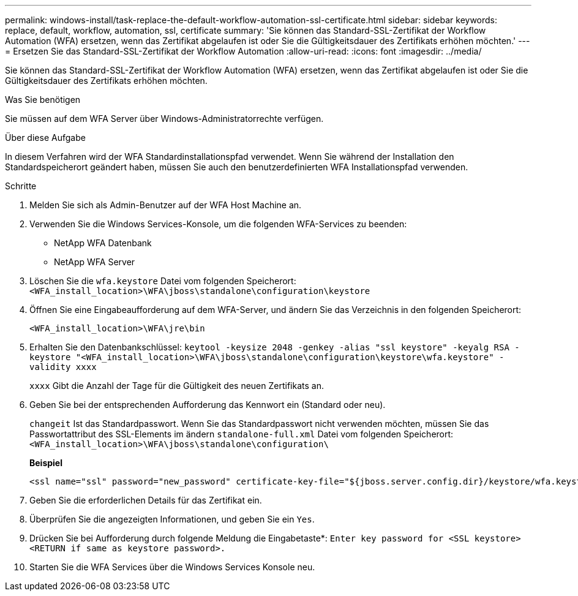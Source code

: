 ---
permalink: windows-install/task-replace-the-default-workflow-automation-ssl-certificate.html 
sidebar: sidebar 
keywords: replace, default, workflow, automation, ssl, certificate 
summary: 'Sie können das Standard-SSL-Zertifikat der Workflow Automation (WFA) ersetzen, wenn das Zertifikat abgelaufen ist oder Sie die Gültigkeitsdauer des Zertifikats erhöhen möchten.' 
---
= Ersetzen Sie das Standard-SSL-Zertifikat der Workflow Automation
:allow-uri-read: 
:icons: font
:imagesdir: ../media/


[role="lead"]
Sie können das Standard-SSL-Zertifikat der Workflow Automation (WFA) ersetzen, wenn das Zertifikat abgelaufen ist oder Sie die Gültigkeitsdauer des Zertifikats erhöhen möchten.

.Was Sie benötigen
Sie müssen auf dem WFA Server über Windows-Administratorrechte verfügen.

.Über diese Aufgabe
In diesem Verfahren wird der WFA Standardinstallationspfad verwendet. Wenn Sie während der Installation den Standardspeicherort geändert haben, müssen Sie auch den benutzerdefinierten WFA Installationspfad verwenden.

.Schritte
. Melden Sie sich als Admin-Benutzer auf der WFA Host Machine an.
. Verwenden Sie die Windows Services-Konsole, um die folgenden WFA-Services zu beenden:
+
** NetApp WFA Datenbank
** NetApp WFA Server


. Löschen Sie die `wfa.keystore` Datei vom folgenden Speicherort: `<WFA_install_location>\WFA\jboss\standalone\configuration\keystore`
. Öffnen Sie eine Eingabeaufforderung auf dem WFA-Server, und ändern Sie das Verzeichnis in den folgenden Speicherort:
+
`<WFA_install_location>\WFA\jre\bin`

. Erhalten Sie den Datenbankschlüssel: `keytool -keysize 2048 -genkey -alias "ssl keystore" -keyalg RSA -keystore "<WFA_install_location>\WFA\jboss\standalone\configuration\keystore\wfa.keystore" -validity xxxx`
+
`xxxx` Gibt die Anzahl der Tage für die Gültigkeit des neuen Zertifikats an.

. Geben Sie bei der entsprechenden Aufforderung das Kennwort ein (Standard oder neu).
+
`changeit` Ist das Standardpasswort. Wenn Sie das Standardpasswort nicht verwenden möchten, müssen Sie das Passwortattribut des SSL-Elements im ändern `standalone-full.xml` Datei vom folgenden Speicherort: `<WFA_install_location>\WFA\jboss\standalone\configuration\`

+
*Beispiel*

+
[listing]
----
<ssl name="ssl" password="new_password" certificate-key-file="${jboss.server.config.dir}/keystore/wfa.keystore"
----
. Geben Sie die erforderlichen Details für das Zertifikat ein.
. Überprüfen Sie die angezeigten Informationen, und geben Sie ein `Yes`.
. Drücken Sie bei Aufforderung durch folgende Meldung die Eingabetaste*: `Enter key password for <SSL keystore> <RETURN if same as keystore password>.`
. Starten Sie die WFA Services über die Windows Services Konsole neu.

